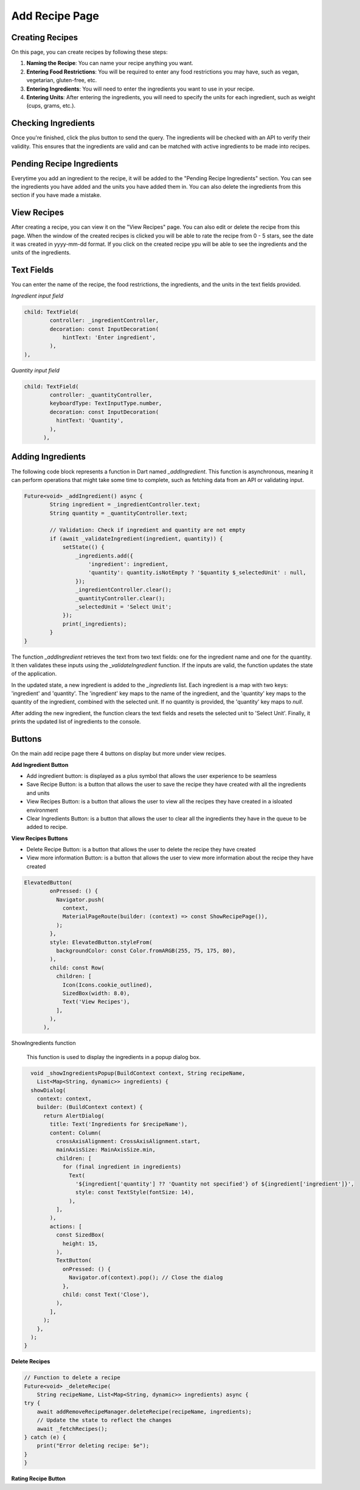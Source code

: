 Add Recipe Page
================

Creating Recipes
----------------

On this page, you can create recipes by following these steps:

1. **Naming the Recipe**: You can name your recipe anything you want.

2. **Entering Food Restrictions**: You will be required to enter any food restrictions you may have, such as vegan, vegetarian, gluten-free, etc.

3. **Entering Ingredients**: You will need to enter the ingredients you want to use in your recipe.

4. **Entering Units**: After entering the ingredients, you will need to specify the units for each ingredient, such as weight (cups, grams, etc.).

Checking Ingredients
--------------------

Once you're finished, click the plus button to send the query. The ingredients will be checked with an API to verify their validity. This ensures that the ingredients are valid and can be matched with active ingredients to be made into recipes.

Pending Recipe Ingredients
--------------------------

Everytime you add an ingredient to the recipe, it will be added to the "Pending Recipe Ingredients" section. You can see the ingredients you have added and the units you have added them in. You can also delete the ingredients from this section if you have made a mistake.

View Recipes
------------

After creating a recipe, you can view it on the "View Recipes" page. You can also edit or delete the recipe from this page. When the window of the created recipes is clicked you will be able to rate the recipe from 0 - 5 stars, see the date it was created in yyyy-mm-dd format. If you click on the created recipe ypu will be able to see the ingredients and the units of the ingredients. 

Text Fields
-------

You can enter the name of the recipe, the food restrictions, the ingredients, and the units in the text fields provided.

*Ingredient input field*

.. code-block:: dart

        child: TextField(
                controller: _ingredientController,
                decoration: const InputDecoration(
                    hintText: 'Enter ingredient',
                ),
        ),

*Quantity input field*

.. code-block:: dart

    child: TextField(
            controller: _quantityController,
            keyboardType: TextInputType.number,
            decoration: const InputDecoration(
              hintText: 'Quantity',
            ),
          ),

Adding Ingredients
------------------

The following code block represents a function in Dart named `_addIngredient`. This function is asynchronous, meaning it can perform operations that might take some time to complete, such as fetching data from an API or validating input.

.. code-block:: dart

        Future<void> _addIngredient() async {
                String ingredient = _ingredientController.text;
                String quantity = _quantityController.text;

                // Validation: Check if ingredient and quantity are not empty
                if (await _validateIngredient(ingredient, quantity)) {
                    setState(() {
                        _ingredients.add({
                            'ingredient': ingredient,
                            'quantity': quantity.isNotEmpty ? '$quantity $_selectedUnit' : null,
                        });
                        _ingredientController.clear();
                        _quantityController.clear();
                        _selectedUnit = 'Select Unit';
                    });
                    print(_ingredients);
                }
        }

The function `_addIngredient` retrieves the text from two text fields: one for the ingredient name and one for the quantity. It then validates these inputs using the `_validateIngredient` function. If the inputs are valid, the function updates the state of the application.

In the updated state, a new ingredient is added to the `_ingredients` list. Each ingredient is a map with two keys: 'ingredient' and 'quantity'. The 'ingredient' key maps to the name of the ingredient, and the 'quantity' key maps to the quantity of the ingredient, combined with the selected unit. If no quantity is provided, the 'quantity' key maps to `null`.

After adding the new ingredient, the function clears the text fields and resets the selected unit to 'Select Unit'. Finally, it prints the updated list of ingredients to the console.

Buttons
-------

On the main add recipe page there 4 buttons on display but more under view recipes.

**Add Ingredient Button**

- Add ingredient button: is displayed as a plus symbol that allows the user experience to be seamless

- Save Recipe Button: is a button that allows the user to save the recipe they have created with all the ingredients and units

- View Recipes Button: is a button that allows the user to view all the recipes they have created in a isloated environment

- Clear Ingredients Button: is a button that allows the user to clear all the ingredients they have in the queue to be added to recipe.

**View Recipes Buttons**

- Delete Recipe Button: is a button that allows the user to delete the recipe they have created
- View more information Button: is a button that allows the user to view more information about the recipe they have created

.. code-block:: dart

    ElevatedButton(
            onPressed: () {
              Navigator.push(
                context,
                MaterialPageRoute(builder: (context) => const ShowRecipePage()),
              );
            },
            style: ElevatedButton.styleFrom(
              backgroundColor: const Color.fromARGB(255, 75, 175, 80),
            ),
            child: const Row(
              children: [
                Icon(Icons.cookie_outlined),
                SizedBox(width: 8.0),
                Text('View Recipes'),
              ],
            ),
          ),

ShowIngredients function

    This function is used to display the ingredients in a popup dialog box.

.. code-block:: dart

    void _showIngredientsPopup(BuildContext context, String recipeName,
      List<Map<String, dynamic>> ingredients) {
    showDialog(
      context: context,
      builder: (BuildContext context) {
        return AlertDialog(
          title: Text('Ingredients for $recipeName'),
          content: Column(
            crossAxisAlignment: CrossAxisAlignment.start,
            mainAxisSize: MainAxisSize.min,
            children: [
              for (final ingredient in ingredients)
                Text(
                  '${ingredient['quantity'] ?? 'Quantity not specified'} of ${ingredient['ingredient']}',
                  style: const TextStyle(fontSize: 14),
                ),
            ],
          ),
          actions: [
            const SizedBox(
              height: 15,
            ),
            TextButton(
              onPressed: () {
                Navigator.of(context).pop(); // Close the dialog
              },
              child: const Text('Close'),
            ),
          ],
        );
      },
    );
  }
    

**Delete Recipes**

.. code-block:: dart

    // Function to delete a recipe
    Future<void> _deleteRecipe(
        String recipeName, List<Map<String, dynamic>> ingredients) async {
    try {
        await addRemoveRecipeManager.deleteRecipe(recipeName, ingredients);
        // Update the state to reflect the changes
        await _fetchRecipes();
    } catch (e) {
        print("Error deleting recipe: $e");
    }
    }


**Rating Recipe Button**

